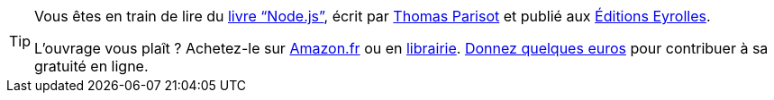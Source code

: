 ifeval::["{backend}" == "html5"]
[TIP, role="context-callout"]
====
Vous êtes en train de lire
ifdef::chapter-number[le {chapter-label} {chapter-number}]
ifdef::appendix-number[l'{appendix-caption} {appendix-number}]
du link:https://apprendre-nodejs.fr/v1/[livre "`Node.js`"], écrit par
link:https://thom4.net[Thomas Parisot] et publié aux
link:https://editions-eyrolles.com/Livre/9782212139938[Éditions Eyrolles].

L'ouvrage vous plaît ? Achetez-le sur https://amzn.to/2E58PEw[Amazon.fr] ou en
https://www.placedeslibraires.fr/livre/9782212139938[librairie].
https://opencollective.com/nodebook[Donnez quelques euros] pour contribuer
à sa gratuité en ligne.
====
endif::[]
